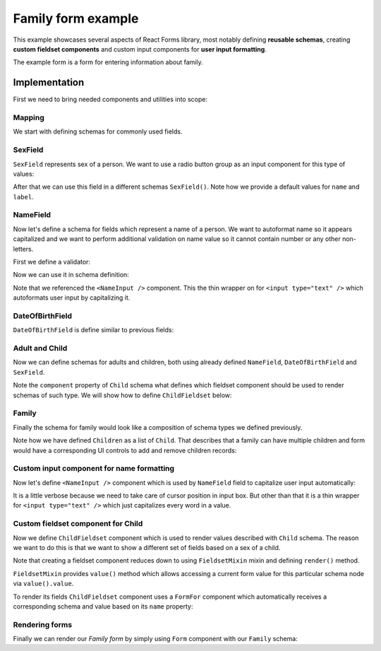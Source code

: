Family form example
===================

This example showcases several aspects of React Forms library, most notably
defining **reusable schemas**, creating **custom fieldset components** and
custom input components for **user input formatting**.

The example form is a form for entering information about family.

.. raw:: html

  <div id="example"></div>

Implementation
--------------

First we need to bring needed components and utilities into scope:

.. jsx::

  var React             = require('react')
  var ReactForms        = require('react-forms')
  var RadioButtonGroup  = require('react-forms/lib/RadioButtonGroup')
  var Demo              = require('react-forms/lib/Demo')
  var schema            = ReactForms.schema

Mapping
~~~~~~~

We start with defining schemas for commonly used fields.

SexField
~~~~~~~~

``SexField`` represents sex of a person. We want to use a radio button group as an
input component for this type of values:

.. jsx::

  function SexField(props) {
    props = props || {}
    var options = [
      {value: 'male', name: 'Male'},
      {value: 'female', name: 'Female'}
    ]
    return schema.Scalar({
      name: props.name || 'sex',
      label: props.label || 'Sex',
      required: props.required,
      input: <RadioButtonGroup options={options} />
    })
  }

After that we can use this field in a different schemas ``SexField()``. Note how
we provide a default values for ``name`` and ``label``.

NameField
~~~~~~~~~

Now let's define a schema for fields which represent a name of a person. We want
to autoformat name so it appears capitalized and we want to perform additional
validation on name value so it cannot contain number or any other non-letters.

First we define a validator:

.. jsx::

  function validateName(node, value) {
    if (!/^[a-zA-Z ]+$/i.exec(value)) {
      return new Error('should contain only letters');
    }
  }

Now we can use it in schema definition:

.. jsx::

  function NameField(props) {
    props = props || {}
    return schema.Scalar({
      required: props.required,
      defaultValue: props.defaultValue,
      label: props.label || 'Name',
      hint: "Should contain only alphanumeric characters",
      input: <NameInput />,
      validate: validateName
    })
  }

Note that we referenced the ``<NameInput />`` component. This the thin wrapper on
for ``<input type="text" />`` which autoformats user input by capitalizing it.

DateOfBirthField
~~~~~~~~~~~~~~~~

``DateOfBirthField`` is define similar to previous fields:

.. jsx::

  function DateOfBirthField(props) {
    props = props || {}
    return schema.Scalar({
      label: props.label || 'Date of Birth',
      hint: "Should be in YYYY-MM-DD format",
      type: "date"
    })
  }

Adult and Child
~~~~~~~~~~~~~~~

Now we can define schemas for adults and children, both using already defined
``NameField``, ``DateOfBirthField`` and ``SexField``.

Note the ``component`` property of ``Child`` schema what defines which fieldset
component should be used to render schemas of such type. We will show how to
define ``ChildFieldset`` below:

.. jsx::

  function Adult(props) {
    props = props || {}
    return schema.Mapping({
      label: props.label || 'Adult'
    }, {
      name: NameField({defaultValue: props.name}),
      dob: DateOfBirthField()
    })
  }

  function Child(props) {
    props = props || {}
    return schema.Mapping({
      component: ChildFieldset,
      name: props.name
    }, {
      name: NameField(),
      dob: DateOfBirthField(),
      sex: SexField({required: true}),
      femaleSpecificValue: schema.Scalar({label: "Female specific value"}),
      maleSpecificValue: schema.Scalar({label: "Male specific value"})
    })
  }


Family
~~~~~~

Finally the schema for family would look like a composition of schema types we
defined previously.

Note how we have defined ``Children`` as a list of ``Child``. That describes that a
family can have multiple children and form would have a corresponding UI
controls to add and remove children records:

.. jsx::

  function Family(props) {
    props = props || {}
    return schema.Mapping({
      name: props.name,
      label: props.label || 'Family',
    }, {
      mother: Adult({label: "Mother"}),
      father: Adult({label: "Father"}),
      children: schema.List({label: "Children"}, Child())
    })
  }

Custom input component for name formatting
~~~~~~~~~~~~~~~~~~~~~~~~~~~~~~~~~~~~~~~~~~

Now let's define ``<NameInput />`` component which is used by ``NameField`` field to
capitalize user input automatically:

.. jsx::
  :harmony:

  var NameInput = React.createClass({

    render() {
      var {value, ...props} = this.props
      value = this.format(value)
      return (
        <input
          {...props}
          type="text"
          value={value}
          onChange={this.onChange}
          />
      )
    },

    getInitialState() {
      return {selection: {start: 0, end: 0}}
    },

    componentDidUpdate() {
      var node = this.getDOMNode()
      if (document.activeElement === node) {
        node.setSelectionRange(this.state.selection.start, this.state.selection.end)
      }
    },

    onChange(e) {
      var value = e.target.value
      var node = this.getDOMNode()
      this.setState({
        selection: {start: node.selectionStart, end: node.selectionEnd}
      })
      this.props.onChange(value)
    },

    format(value) {
      if (value) {
        return value.split(/\s+/)
          .map(function(s) { return s.charAt(0).toUpperCase() + s.slice(1) })
          .join(' ')
      } else {
        return value
      }
    }

  })

It is a little verbose because we need to take care of cursor position in input
box. But other than that it is a thin wrapper for ``<input type="text" />`` which
just capitalizes every word in a value.

Custom fieldset component for Child
~~~~~~~~~~~~~~~~~~~~~~~~~~~~~~~~~~~

Now we define ``ChildFieldset`` component which is used to render values described
with ``Child`` schema. The reason we want to do this is that we want to show a
different set of fields based on a sex of a child.

Note that creating a fieldset component reduces down to using ``FieldsetMixin``
mixin and defining ``render()`` method.

``FieldsetMixin`` provides ``value()`` method which allows accessing a current
form value for this particular schema node via ``value().value``.

To render its fields ``ChildFieldset`` component uses a ``FormFor`` component
which automatically receives a corresponding schema and value based on its
``name`` property:

.. jsx::
  :harmony:

  var ChildFieldset = React.createClass({

    render() {
      var {value, ...props} = this.props
      var sex = value.value.get('sex');
      return (
        <div {...props} className="react-forms-fieldset">
          <ReactForms.Element value={this.props.value.get('name')} />
          <ReactForms.Element value={this.props.value.get('dob')} />
          <ReactForms.Element value={this.props.value.get('sex')} />
          {sex === 'male' &&
            <ReactForms.Element value={this.props.value.get('maleSpecificValue')} />}
          {sex === 'female' &&
            <ReactForms.Element value={this.props.value.get('femaleSpecificValue')} />}
        </div>
      )
    }
  })

Rendering forms
~~~~~~~~~~~~~~~

Finally we can render our *Family form* by simply using ``Form`` component with
our ``Family`` schema:

.. jsx::

  React.render(
    <Demo>
      <ReactForms.Form schema={<Family />} />
    </Demo>,
    document.getElementById('example')
  )
